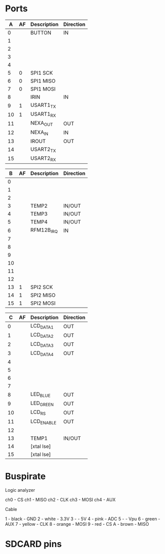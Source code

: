 * Ports

|  A | AF | Description | Direction |
|----+----+-------------+-----------|
|  0 |    | BUTTON      | IN        |
|  1 |    |             |           |
|  2 |    |             |           |
|  3 |    |             |           |
|  4 |    |             |           |
|  5 |  0 | SPI1 SCK    |           |
|  6 |  0 | SPI1 MISO   |           |
|  7 |  0 | SPI1 MOSI   |           |
|  8 |    | IRIN        | IN        |
|  9 |  1 | USART1_TX   |           |
| 10 |  1 | USART1_RX   |           |
| 11 |    | NEXA_OUT    | OUT       |
| 12 |    | NEXA_IN     | IN        |
| 13 |    | IROUT       | OUT       |
| 14 |    | USART2_TX   |           |
| 15 |    | USART2_RX   |           |


|  B | AF | Description | Direction |
|----+----+-------------+-----------|
|  0 |    |             |           |
|  1 |    |             |           |
|  2 |    |             |           |
|  3 |    | TEMP2       | IN/OUT    |
|  4 |    | TEMP3       | IN/OUT    |
|  5 |    | TEMP4       | IN/OUT    |
|  6 |    | RFM12B_IRQ  | IN        |
|  7 |    |             |           |
|  8 |    |             |           |
|  9 |    |             |           |
| 10 |    |             |           |
| 11 |    |             |           |
| 12 |    |             |           |
| 13 |  1 | SPI2 SCK    |           |
| 14 |  1 | SPI2 MISO   |           |
| 15 |  1 | SPI2 MOSI   |           |


|  C | AF | Description | Direction |
|----+----+-------------+-----------|
|  0 |    | LCD_DATA1   | OUT       |
|  1 |    | LCD_DATA2   | OUT       |
|  2 |    | LCD_DATA3   | OUT       |
|  3 |    | LCD_DATA4   | OUT       |
|  4 |    |             |           |
|  5 |    |             |           |
|  6 |    |             |           |
|  7 |    |             |           |
|  8 |    | LED_BLUE    | OUT       |
|  9 |    | LED_GREEN   | OUT       |
| 10 |    | LCD_RS      | OUT       |
| 11 |    | LCD_ENABLE  | OUT       |
| 12 |    |             |           |
| 13 |    | TEMP1       | IN/OUT    |
| 14 |    | [xtal lse]  |           |
| 15 |    | [xtal lse]  |           |


* Buspirate

Logic analyzer

ch0 - CS
ch1 - MISO
ch2 - CLK
ch3 - MOSI
ch4 - AUX

Cable

1 - black    - GND
2 - white    - 3.3V
3 -          - 5V
4 - pink     - ADC
5 -          - Vpu
6 - green    - AUX
7 - yellow   - CLK
8 - orange   - MOSI
9 - red      - CS
A - brown    - MISO

* SDCARD pins

